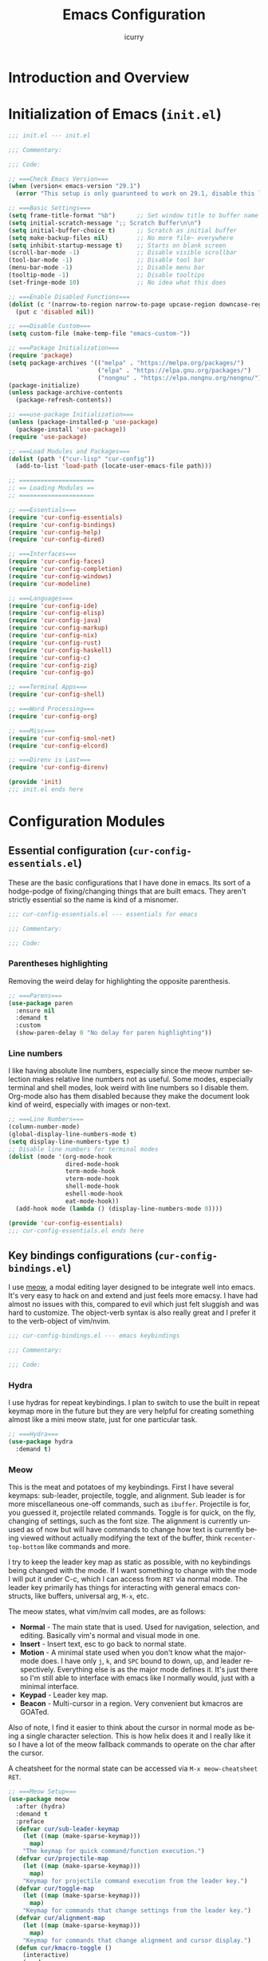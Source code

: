 #+title: Emacs Configuration
#+author: icurry
#+language: en
#+options: toc:2 num:t author:t
#+startup: content

* Introduction and Overview

* Initialization of Emacs (=init.el=)
:PROPERTIES:
:header-args:emacs-lisp: :tangle ./init.el
:END:

#+begin_src emacs-lisp
  ;;; init.el --- init.el

  ;;; Commentary:

  ;;; Code:
#+end_src

#+begin_src emacs-lisp
  ;; ===Check Emacs Version===
  (when (version< emacs-version "29.1")
    (error "This setup is only guarunteed to work on 29.1, disable this line to load anyways."))
#+end_src

#+begin_src emacs-lisp
  ;; ===Basic Settings===
  (setq frame-title-format "%b")      ;; Set window title to buffer name
  (setq initial-scratch-message ";; Scratch Buffer\n\n")
  (setq initial-buffer-choice t)      ;; Scratch as initial buffer
  (setq make-backup-files nil)        ;; No more file~ everywhere
  (setq inhibit-startup-message t)    ;; Starts on blank screen
  (scroll-bar-mode -1)                ;; Disable visible scrollbar
  (tool-bar-mode -1)                  ;; Disable tool bar
  (menu-bar-mode -1)                  ;; Disable menu bar
  (tooltip-mode -1)                   ;; Disable tooltips
  (set-fringe-mode 10)                ;; No idea what this does
#+end_src

#+begin_src emacs-lisp
  ;; ===Enable Disabled Functions===
  (dolist (c '(narrow-to-region narrow-to-page upcase-region downcase-region))
    (put c 'disabled nil))
#+end_src

#+begin_src emacs-lisp
  ;; ===Disable Custom===
  (setq custom-file (make-temp-file "emacs-custom-"))
#+end_src

#+begin_src emacs-lisp
  ;; ===Package Initialization===
  (require 'package)
  (setq package-archives '(("melpa" . "https://melpa.org/packages/")
                           ("elpa" . "https://elpa.gnu.org/packages/")
                           ("nongnu" . "https://elpa.nongnu.org/nongnu/"))) ;; Setting Repos
  (package-initialize)
  (unless package-archive-contents
    (package-refresh-contents))
#+end_src

#+begin_src emacs-lisp
  ;; ===use-package Initialization===
  (unless (package-installed-p 'use-package)
    (package-install 'use-package))
  (require 'use-package)
#+end_src

#+begin_src emacs-lisp
  ;; ===Load Modules and Packages===
  (dolist (path '("cur-lisp" "cur-config"))
    (add-to-list 'load-path (locate-user-emacs-file path)))
#+end_src

#+begin_src emacs-lisp
  ;; =====================
  ;; == Loading Modules ==
  ;; =====================

  ;; ===Essentials===
  (require 'cur-config-essentials)
  (require 'cur-config-bindings)
  (require 'cur-config-help)
  (require 'cur-config-dired)

  ;; ===Interfaces===
  (require 'cur-config-faces)
  (require 'cur-config-completion)
  (require 'cur-config-windows)
  (require 'cur-modeline)

  ;; ===Languages===
  (require 'cur-config-ide)
  (require 'cur-config-elisp)
  (require 'cur-config-java)
  (require 'cur-config-markup)
  (require 'cur-config-nix)
  (require 'cur-config-rust)
  (require 'cur-config-haskell)
  (require 'cur-config-c)
  (require 'cur-config-zig)
  (require 'cur-config-go)

  ;; ===Terminal Apps===
  (require 'cur-config-shell)

  ;; ===Word Processing===
  (require 'cur-config-org)

  ;; ===Misc===
  (require 'cur-config-smol-net)
  (require 'cur-config-elcord)

  ;; ===Direnv is Last===
  (require 'cur-config-direnv)
#+end_src

#+begin_src emacs-lisp
  (provide 'init)
  ;;; init.el ends here
#+end_src

* Configuration Modules

** Essential configuration (=cur-config-essentials.el=)
:PROPERTIES:
:header-args:emacs-lisp: :tangle ./cur-config/cur-config-essentials.el
:END:

These are the basic configurations that I have done in emacs. Its sort of a hodge-podge of fixing/changing things that are built emacs. They aren't strictly essential so the name is kind of a misnomer.

#+begin_src emacs-lisp
  ;;; cur-config-essentials.el --- essentials for emacs

  ;;; Commentary:

  ;;; Code:
#+end_src

*** Parentheses highlighting

Removing the weird delay for highlighting the opposite parenthesis.

#+begin_src emacs-lisp
  ;; ===Parens===
  (use-package paren
    :ensure nil
    :demand t
    :custom
    (show-paren-delay 0 "No delay for paren highlighting"))
#+end_src

*** Line numbers

I like having absolute line numbers, especially since the meow number selection makes relative line numbers not as useful. Some modes, especially terminal and shell modes, look weird with line numbers so I disable them. Org-mode also has them disabled because they make the document look kind of weird, especially with images or non-text.

#+begin_src emacs-lisp
  ;; ===Line Numbers===
  (column-number-mode)
  (global-display-line-numbers-mode t)
  (setq display-line-numbers-type t)
  ;; Disable line numbers for terminal modes
  (dolist (mode '(org-mode-hook
                  dired-mode-hook
                  term-mode-hook
                  vterm-mode-hook
                  shell-mode-hook
                  eshell-mode-hook
                  eat-mode-hook))
    (add-hook mode (lambda () (display-line-numbers-mode 0))))

  (provide 'cur-config-essentials)
  ;;; cur-config-essentials.el ends here
#+end_src

** Key bindings configurations (=cur-config-bindings.el=)
:PROPERTIES:
:header-args:emacs-lisp: :tangle ./cur-config/cur-config-bindings.el
:END:

I use [[https:github.com/meow-edit/meow][meow]], a modal editing layer designed to be integrate well into emacs. It's very easy to hack on and extend and just feels more emacsy. I have had almost no issues with this, compared to evil which just felt sluggish and was hard to customize. The object-verb syntax is also really great and I prefer it to the verb-object of vim/nvim.

#+begin_src emacs-lisp
  ;;; cur-config-bindings.el --- emacs keybindings

  ;;; Commentary:

  ;;; Code:
#+end_src

*** Hydra 

I use hydras for repeat keybindings. I plan to switch to use the built in repeat keymap more in the future but they are very helpful for creating something almost like a mini meow state, just for one particular task.

#+begin_src emacs-lisp
  ;; ===Hydra===
  (use-package hydra
    :demand t)
#+end_src

*** Meow

This is the meat and potatoes of my keybindings. First I have several keymaps: sub-leader, projectile, toggle, and alignment. Sub leader is for more miscellaneous one-off commands, such as ~ibuffer~. Projectile is for, you guessed it, projectile related commands. Toggle is for quick, on the fly, changing of settings, such as the font size. The alignment is currently unused as of now but will have commands to change how text is currently being viewed without actually modifying the text of the buffer, think ~recenter-top-bottom~ like commands and more.

I try to keep the leader key map as static as possible, with no keybindings being changed with the mode. If I want something to change with the mode I will put it under C-c, which I can access from =RET= via normal mode. The leader key primarily has things for interacting with general emacs constructs, like buffers, universal arg, =M-x=, etc.

The meow states, what vim/nvim call modes, are as follows:
  - *Normal* - The main state that is used. Used for navigation, selection, and editing. Basically vim's normal and visual mode in one.
  - *Insert* - Insert text, esc to go back to normal state.
  - *Motion* - A minimal state used when you don't know what the major-mode does. I have only =j=, =k=, and =SPC= bound to down, up, and leader respectively. Everything else is as the major mode defines it. It's just there so I'm still able to interface with emacs like I normally would, just with a minimal interface.
  - *Keypad* - Leader key map.
  - *Beacon* - Multi-cursor in a region. Very convenient but kmacros are GOATed.

Also of note, I find it easier to think about the cursor in normal mode as being a single character selection. This is how helix does it and I really like it so I have a lot of the meow fallback commands to operate on the char after the cursor.

A cheatsheet for the normal state can be accessed via =M-x meow-cheatsheet RET=.
  
#+begin_src emacs-lisp
  ;; ===Meow Setup===
  (use-package meow
    :after (hydra)
    :demand t
    :preface
    (defvar cur/sub-leader-keymap
      (let ((map (make-sparse-keymap)))
        map)
      "The keymap for quick command/function execution.")
    (defvar cur/projectile-map
      (let ((map (make-sparse-keymap)))
        map)
      "Keymap for projectile command execution from the leader key.")
    (defvar cur/toggle-map
      (let ((map (make-sparse-keymap)))
        map)
      "Keymap for commands that change settings from the leader key.")
    (defvar cur/alignment-map
      (let ((map (make-sparse-keymap)))
        map)
      "Keymap for commands that change alignment and cursor display.")
    (defun cur/kmacro-toggle ()
      (interactive)
      (cond
       (defining-kbd-macro
        (call-interactively #'meow-end-kmacro))
       (t
        (call-interactively #'meow-start-kmacro))))
    (defhydra cur/window (:hint nil)
      "
  ^Movement^            ^Splitting^               ^Manipulation
  ^--------^------------^---------^---------------^--------------
  _h_: left             _1_: only window          _H_: swap left
  _j_: down             _2_: split vertical       _J_: swap down
  _k_: up               _3_: split horizontal     _K_: swap up
  _l_: right            _0_: close window         _L_: swap right
  _o_: other window
  "
      ("RET" ignore "finished" :exit t)
      ("w" other-window "other window" :exit t)
      ("." delete-other-windows "only window" :exit t)
      ("f" find-file-other-window "file in new window" :exit t)
      ("v" cur/split-and-follow-vertically "split vertical" :exit t)
      (";" cur/split-and-follow-horizontally "split horizontal" :exit t)
      ("c" delete-window "delete window" :exit t)

      ("o" other-window)
      ("h" windmove-left)
      ("j" windmove-down)
      ("k" windmove-up)
      ("l" windmove-right)

      ("1" delete-other-windows)
      ("2" cur/split-and-follow-vertically)
      ("3" cur/split-and-follow-horizontally)
      ("0" delete-window)

      ("H" windmove-swap-states-left)
      ("J" windmove-swap-states-down)
      ("K" windmove-swap-states-up)
      ("L" windmove-swap-states-right))
    (defhydra cur/goto (:hint nil)
      "
  _g_:  goto line         _a_:  beginning of line     _,_: buffer start     _n_: next buffer hydra
  _s_: to indentation     _e_:  end of line           _._: buffer end       _p_: prev buffer hydra
  "
      ("g" meow-goto-line :exit t)
      ("a" move-beginning-of-line :exit t)
      ("e" move-end-of-line :exit t)
      ("m" back-to-indentation :exit t)
      ("s" back-to-indentation :exit t)
      ("," beginning-of-buffer :exit t)
      ("." end-of-buffer :exit t)
      ("n" cur/hydra-buffer-cycle/next-buffer :exit t)
      ("p" cur/hydra-buffer-cycle/previous-buffer :exit t))
    (defun meow-setup ()
      (meow-motion-overwrite-define-key
       '("j" . meow-next)
       '("k" . meow-prev)
       '("<escape>" . ignore))
      (meow-leader-define-key
       ;; ===Top Row===
       '("1" . delete-other-windows)
       '("2" . cur/split-and-follow-vertically)
       '("3" . cur/split-and-follow-horizontally)
       ;'("4" . )
       ;'("5" . )
       ;'("6" . )
       ;'("7" . )
       ;'("8" . )
       ;'("9" . )
       '("0" . delete-window)

       ;; ===2nd Row===
       ;'("TAB"  . )
       '("q" . comment-dwim)
       '("w" . cur/window/body)
       ;'("e" . )
       '("r" . query-replace)
       (cons "t" cur/toggle-map)
       ;'("y" . )
       '("u" . universal-argument)
       ;'("i" . )
       ;'("o" . )
       (cons "p" cur/projectile-map)
       ;'("-" . )

       ;; ===3rd Row===
       ;'("<escape>" . )
       ;'("a" . )
       '("s" . save-buffer)
       '("d" . kill-current-buffer)
       '("f" . counsel-find-file)
       ;'("g" . )
       ;'("h" . )
       '("j" . other-window)
       '("k" . cur/other-window-reverse)
       ;'("l" . )
       (cons ";" cur/sub-leader-keymap)
       '("RET"   . counsel-M-x)

       ;; ===4th Row===
       (cons "z" cur/alignment-map)
       ;'("x" . )
       ;'("c" . )
       ;'("v" . )
       '("b" . counsel-switch-buffer)
       '("B" . ibuffer)
       ;'("n" . )
       ;'("m" . )
       '("," . meow-bounds-of-thing)
       '("." . meow-inner-of-thing)
       '("/" . rg)
       ;'("'"  . )
       )
      (meow-normal-define-key
       ;; ===Top Row===
       '("1" . meow-expand-1)
       ;'("!" . )
       '("2" . meow-expand-2)
       ;'("@" . )
       '("3" . meow-expand-3)
       ;'("#" . )
       '("4" . meow-expand-4)
       ;'("$" . )
       '("5" . meow-expand-5)
       ;'("%" . )
       '("6" . meow-expand-6)
       ;'("^" . )
       '("7" . meow-expand-7)
       ;'("&" . )
       '("8" . meow-expand-8)
       ;'("*" . )
       '("9" . meow-expand-9)
       ;'("(" . )
       '("0" . meow-expand-0)
       ;'(")" . )

       ;; ===2nd Row===
       ;'("TAB"  . )
       ;'("BTAB" . )
       '("q" . kmacro-end-and-call-macro)
       '("Q" . cur/kmacro-toggle)
       '("w" . meow-mark-word)
       '("W" . meow-mark-symbol)
       '("e" . meow-next-word)
       '("E" . meow-next-symbol)
       '("r" . meow-replace)
       ;'("R" . )
       '("t" . meow-till)
       '("T" . meow-till-expand)
       '("y" . meow-save)
       '("Y" . meow-clipboard-save)
       '("u" . meow-undo)
       ;'("U" . )
       '("i" . meow-insert)
       ;'("I" . )
       '("o" . meow-open-below)
       '("O" . meow-open-above)
       '("p" . meow-yank)
       '("P" . meow-clipboard-yank)
       '("-" . negative-argument)
       ;'("_" . )

       ;; ===3rd Row===
       '("<escape>" . keyboard-quit)
       '("a" . meow-append)
       ;'("A" . )
       '("s" . repeat)
       ;'("S" . )
       '("d" . meow-kill)
       '("D" . meow-c-k)
       '("f" . meow-find)
       '("F" . meow-find-expand)
       '("g" . meow-cancel-selection)
       '("G" . meow-grab)
       '("h" . meow-left)
       '("H" . meow-left-expand)
       '("j" . meow-next)
       '("J" . meow-next-expand)
       '("k" . meow-prev)
       '("K" . meow-prev-expand)
       '("l" . meow-right)
       '("L" . meow-right-expand)
       '(";" . meow-reverse)
       '(":" . meow-page-up)
       '("RET" . "C-c")
       ;'("S-RET" . )

       ;; ===4th Row===
       '("z" . meow-pop-selection)
       ;'("Z" . )
       '("x" . meow-line)
       '("X" . meow-line-expand)
       '("c" . meow-change)
       ;'("C" . )
       ;'("v" . )
       ;'("V" . )
       '("b" . meow-back-word)
       '("B" . meow-back-symbol)
       '("n" . meow-search)
       '("N" . meow-goto-line)
       '("m" . meow-join)
       ;'("M" . )
       '("," . meow-beginning-of-thing)
       '("<" . meow-bounds-of-thing)
       '("." . meow-end-of-thing)
       '(">" . meow-inner-of-thing)
       '("/" . meow-visit)
       '("?" . meow-page-down)
       '("'"  . meow-block)
       '("\"" . meow-to-block)))
    :init
    (defhydra cur/hydra-buffer-cycle (:timeout 4)
      "tab through buffers"
      ("n" next-buffer "next buffer")
      ("p" previous-buffer "previous buffer")
      ("f" nil "finished" :exit t)
      ("RET" nil "finished" :exit t))
    :custom
    (meow-mode-state-list
     '((authinfo-mode . normal)
       (beancount-mode . normal)
       (bibtex-mode . normal)
       (cider-repl-mode . normal)
       (cider-test-report-mode . normal)
       (cider-browse-spec-view-mode . motion)
       (cargo-process-mode . normal)
       (conf-mode . normal)
       (deadgrep-edit-mode . normal)
       (deft-mode . normal)
       (diff-mode . normal)
       (dired-mode . motion)
       (eat-mode . insert)
       (ediff-mode . motion)
       (eshell-mode . insert)
       (gud-mode . normal)
       (haskell-interactive-mode . normal)
       (help-mode . normal)
       (helpful-mode . normal)
       (json-mode . normal)
       (jupyter-repl-mode . normal)
       (mix-mode . normal)
       (occur-edit-mode . normal)
       (pass-view-mode . normal)
       (prog-mode . normal)
       (py-shell-mode . normal)
       (restclient-mode . normal)
       (telega-chat-mode . normal)
       (term-mode . normal)
       (text-mode . normal)
       (vterm-mode . normal)
       (Custom-mode . normal))
     "Default meow states for modes")
    (meow-selection-command-fallback
     '((meow-change . meow-change-char)
       (meow-kill . meow-C-d)
       (meow-cancel-selection . keyboard-quit)
       (meow-pop-selection . meow-pop-grab)
       (meow-beacon-change . meow-beacon-change-char))
     "Meow fallback commands")
    (meow-keypad-describe-delay 0.0 "No delay in keypad help popup")
    (meow-cheats-layout meow-cheatsheet-layout-qwerty "Meow qwerty layout for the cheatsheet")
    :bind (:map cur/sub-leader-keymap
                ("C-b"   . ibuffer))
    :config
    (setq meow-kteypad-leader-dispatch nil)
    (meow-setup)
    (meow-global-mode 1))

  (provide 'cur-config-bindings)
  ;;; cur-config-bindings.el ends here
#+end_src

** Help configurations (=cur-config-help.el=)
:PROPERTIES:
:header-args:emacs-lisp: :tangle ./cur-config/cur-config-help.el
:END:

Enhancing the help mechanisms in emacs.

#+begin_src emacs-lisp
  ;;; cur-config-help.el --- help configurations

  ;;; Commentary:

  ;;; Code:
#+end_src

*** Which-key

Which-key shows you what keybindings are available in a keychord. Super helpful and a must have in emacs.

#+begin_src emacs-lisp
  ;; ===which-key===
  (use-package which-key
    :demand t
    :init (which-key-mode)
    :diminish which-key-mode
    :config
    (setq which-key-idle-delay 0.0001))
#+end_src

*** Helpful

Provides additional info help.

#+begin_src emacs-lisp
  ;; ===helpful===
  (use-package helpful
    :custom
    (counsel-describe-function-function #'helpful-callable)
    (counsel-describe-variable-function #'helpful-variable)
    :bind
    ([remap describe-function] . counsel-describe-function)
    ([remap describe-command] . helpful-command)
    ([remap describe-variable] . counsel-describe-variable)
    ([remap describe-key] . helpful-key))
#+end_src

*** Info

Info is emacs' built in manual system. In essence, its a more feature rich =man= (which emacs also has easy access to with =woman=). Right now I have a custom meow state for keybindings. However, this kind of sucks and I will eventually switch to just changing the default keybindings.

#+begin_src emacs-lisp
  ;; ===Info===
  (use-package info
    :config
    (setq meow-info-keymap (make-keymap))
    (meow-define-state info
      "meow state for interacting with Info"
      :lighter "INFO"
      :keymap meow-info-keymap)
    (meow-define-keys 'info
      '(":" . meow-page-up)
      '("?" . meow-page-down)
      '("," . beginning-of-buffer)
      '("." . end-of-buffer)
      ; '("a" . )
      ; '("b" . )
      ; '("c" . Info-follow-reference)
      ; '("d" . )
      ; '("e" . )
      '("f" . Info-menu)
      '("g" . keyboard-quit)
      '("h" . Info-backward-node)
      '("H" . meow-left)
      '("i" . Info-index)
      '("j" . meow-next)
      '("k" . meow-prev)
      '("l" . Info-forward-node)
      '("L" . meow-right)
      '("m" . meow-join)
      '("n" . Info-next)
      ; '("o" . )
      '("p" . Info-prev)
      '("q" . meow-goto-line)
      '("r" . Info-follow-reference)
      ; '("s" . )
      '("t" . Info-toc)
      '("u" . Info-up)
      '("v" . meow-visit)
      ; '("w" . )
      ; '("x" . )
      '("y" . Info-copy-current-node-name)
      '("z" . info-display-manual)
      '("RET" . Info-follow-nearest-node)
      '("SPC" . meow-keypad)
      '("TAB" . Info-next-reference)
      '("<backtab>" . Info-prev-reference)
      '("<escape>" . keyboard-quit))
    (add-hook 'Info-mode-hook #'meow-info-mode))

  (provide 'cur-config-help)
  ;;; cur-config-help.el ends here
#+end_src

** Dired configuration (=cur-config-dired.el=)
:PROPERTIES:
:header-args:emacs-lisp: :tangle ./cur-config/cur-config-dired.el
:END:

Dired is the built in file manager in emacs. Its very capable and very hackable although it lacks good file previewing solutions

#+begin_src emacs-lisp
  ;;; cur-config-dired.el --- configurations for dired

  ;;; Commentary:

  ;;; Code:
#+end_src

*** Nerd Icons Dired

Adds icons to make dired a bit more pretty and gives a visual sense of what files are what. 

#+begin_src emacs-lisp
  ;; ===Dired Icons===
  (use-package nerd-icons-dired
    :after (dired)
    :hook (dired-mode . nerd-icons-dired-mode))
#+end_src

*** Main Dired Configuration

By default, I want dired to look very minimal. This lack of clutter makes it easier to focus on what I am doing in the file manager. This is also the approach I try to take with other parts of emacs as well. By default, I have file details (owner, permissions, last modified, etc.) hidden. I have other changes as well, use the system trash can instead of deleting, that are under the ~:config~ part of the ~use-package~ declaration.

The keybindings are a hybrid of my normal state and the default dired keybindings.

#+begin_src emacs-lisp
  ;; ===Dired===
  (use-package dired
    :hook
    (dired-mode . dired-hide-details-mode) ; don't show file details by default
    (dired-mode . hl-line-mode) ; Highlight the line the cursor is on
    ;; TODO: create a dired-find-file-dwim for external programs
    :bind (:map dired-mode-map
                ;; ===Top Row===
                ;; ("1" . )
                ;; ("!" . )
                ;; ("2" . )
                ;; ("@" . )
                ;; ("3" . )
                ;; ("#" . )
                ;; ("4" . )
                ;; ("$" . )
                ;; ("5" . )
                ;; ("%" . )
                ;; ("6" . )
                ;; ("^" . )
                ;; ("7" . )
                ;; ("&" . )
                ;; ("8" . )
                ;; ("*" . )
                ;; ("9" . )
                ;; ("(" . )
                ;; ("0" . )
                ;; (")" . )

                ;; ===2nd Row===
                ;; ("TAB"  . )
                ;; ("BTAB" . )
                ("q" . kmacro-end-and-call-macro)
                ("Q" . cur/kmacro-toggle)
                ;; ("w" . )
                ;; ("W" . )
                ;; ("e" . )
                ;; ("E" . )
                ("r" . dired-do-rename)
                ("R" . dired-toggle-read-only)
                ("t" . dired-toggle-marks)
                ;; ("T" . )
                ;; ("y" . )
                ;; ("Y" . )
                ("u" . dired-unmark)
                ("U" . dired-unmark-all-marks)
                ("i" . dired-isearch-filenames-regexp)
                ("I" . dired-do-isearch-regexp)
                ;; ("o" . )
                ("O" . dired-do-chown)
                ("p" . dired-previous-line)
                ;; ("P" . )
                ("-" . negative-argument)
                ;; ("_" . )

                ;; ===3rd Row===
                ("<escape>" . keyboard-quit)
                ;; ("a" . )
                ;; ("A" . )
                ;; ("s" . )
                ;; ("S" . )
                ("d" . dired-do-kill-lines)
                ("D" . dired-do-delete)
                ("f" . find-file)
                ;; ("F" . )
                ("g" . revert-buffer)
                ;; ("G" . )
                ("h" . dired-up-directory)
                ;; ("H" . )
                ("j" . dired-next-line)
                ;; ("J" . )
                ("k" . dired-previous-line)
                ;; ("K" . )
                ("l" . dired-find-file)
                ("L" . dired-find-file-other-window)
                ;; (";" . )
                ;; (":" . )
                ("RET" . dired-find-file)
                ;; ("S-RET" . )

                ;; ===4th Row===
                ("z" . dired-undo)
                ;; ("Z" . )
                ("x" . dired-mark)
                ;; ("X" . )
                ("c" . dired-do-copy)
                ("C" . dired-do-copy-regexp)
                ("v" . dired-find-file-other-window)
                ;; ("V" . )
                ;; ("b" . )
                ;; ("B" . )
                ("n" . dired-next-line)
                ;; ("N" . )
                ("m" . dired-mark-files-regexp)
                ("M" . dired-do-chmod)
                ;; ("," . )
                ;; ("<" . )
                ;; ("." . )
                ;; (">" . )
                ("/" . dired-goto-file)
                ;; ("?" . )
                ;; ("'"  . )
                ;; ("\"" . )
                )
    :config
    (setq delete-by-moving-to-trash t)
    (setq dired-recursive-copies t)
    (setq dired-recursive-deletes t)
    (setq dired-listing-switches "-A -G -F -h -l -v --group-directories-first --time-style=long-iso")
    (setq dired-dwim-target t)
    (setq dired-auto-revert-buffer #'dired-directory-changed-p)
    (setq dired-free-space nil)
    (setq dired-make-directory-clickable t)
    (setq dired-mouse-drag-files t))

  (provide 'cur-config-dired)
  ;;; cur-config-dired.el ends here
#+end_src

** Faces and theme configurations (=cur-config-faces.el=)
:PROPERTIES:
:header-args:emacs-lisp: :tangle ./cur-config/cur-config-faces.el
:END:

I think that emacs should have a lot of eye candy, especially since I spend so much time in it. These are my configurations for emacs' faces, theming and ui settings essentially.

#+begin_src emacs-lisp
  ;;; cur-config-faces.el --- faces configuration

  ;;; Commentary:

  ;;; Code:
#+end_src

*** Default Font

JetBrains Mono supremacy.

#+begin_src emacs-lisp
  ;; ===Default Font===
  (add-to-list 'default-frame-alist
               '(font . "JetBrains Mono Nerd Font-11"))
#+end_src

*** TODO Custom themes

I have several custom themes in a directory weirdly named themes. These are the =everforest= and =kanagawa= themes. I have changed these from the originals. TODO: add the links to the original themes.

#+begin_src emacs-lisp
  ;; ===Themes Path===
  (add-to-list 'custom-theme-load-path (locate-user-emacs-file "themes"))
#+end_src

*** Doom themes

Doom themes are a theme pack specifically for the Doom Emacs distribution, but work well without doom as well. I have a function that sets some faces based on the theme in ~custom-enabled-themes~. This function is more than just a little jank and I plan on creating my own themes instead of trying to hack around ones made by someone else.

#+begin_src emacs-lisp
  ;; ===Doom Emacs Themes===
  (use-package doom-themes
    :demand t
    :init
    (defun cur/theme-override ()
      "Change faces depending on what the value of `custom-enabled-themes' is."
      (cond ((member 'doom-gruvbox custom-enabled-themes)
             (set-face-attribute 'secondary-selection nil
                                 :background "#504945"))
            ((member 'doom-flatwhite custom-enabled-themes)
             (set-face-attribute 'haskell-operator-face nil
                                 :background (doom-color 'bg)
                                 :foreground (doom-color 'fg))
             (set-face-attribute 'haskell-type-face nil
                                 :background (doom-color 'fw-teal-blend)
                                 :foreground (doom-color 'fw-teal-text))
             (set-face-attribute 'haskell-constructor-face nil
                                 :background (doom-color 'fw-orange-blend)
                                 :foreground (doom-color 'fw-orange-text)))
            (t t)))
    (defun cur/load-theme (theme)
      "Load THEME, disabling all other currently enabled themes. Then
  check for overrides with `cur/theme-override'."
      (interactive
       (list
        (intern (completing-read "Cur Custom Themes: "
                                 (mapcar #'symbol-name
                                         (custom-available-themes))))))
      (condition-case nil
          (progn
            (mapc #'disable-theme custom-enabled-themes)
            (load-theme theme t)
            (cur/theme-override))
        (error "Problem loading theme %s" theme)))
    :bind (:map cur/toggle-map
                ("C-t" . cur/load-theme))
    :config
    (cur/load-theme 'catppuccin))
#+end_src

*** Autothemer

A library used by =catppuccin= and =kanagawa=.

#+begin_src emacs-lisp
  ;; ===Autothemer===
  (use-package autothemer)
#+end_src

*** Catppuccin Theme

[[https:github.com/catppuccin/catppuccin][Link]] to the catppuccin theme.

#+begin_src emacs-lisp
  ;; ===Catppuccin Theme===
  (use-package catppuccin-theme
    :after (autothemer))
#+end_src

*** Text Scaling Hydra

A simple hydra that allows me to interactively set the size of the text in a buffer.

#+begin_src emacs-lisp
  ;; ===Text Scaling===
  (defhydra hydra-text-scale (:timeout 4)
    "scale text"
    ("k" text-scale-increase "in")
    ("j" text-scale-decrease "out")
    ("f" nil "finished" :exit t)
    ("RET" nil "finished" :exit t))
  (define-key cur/toggle-map (kbd "C-s") 'hydra-text-scale/body)
#+end_src

*** Ef-themes

Themes made by Protesilaos, also known as Prot. I like them and use them from time to time.

#+begin_src emacs-lisp
  ;; ===Ef-Themes===
  (use-package ef-themes)
#+end_src

*** Nerd Icons Ibuffer

Adds Icons to ~ibuffer~. Not really a face thing but I don't have a dedicated ~ibuffer~ module so it goes here instead.

#+begin_src emacs-lisp
  ;; ===Ibuffer Icons===
  (use-package nerd-icons-ibuffer
    :hook (ibuffer-mode . nerd-icons-ibuffer-mode))

  (provide 'cur-config-faces)
  ;;; cur-config-faces.el ends here
#+end_src

** Completion system configurations (=cur-config-completion.el=)
:PROPERTIES:
:header-args:emacs-lisp: :tangle ./cur-config/cur-config-completion.el
:END:

#+begin_src emacs-lisp
  ;;; cur-config-completion.el --- configurations emacs completion

  ;;; Commentary:
  ;; This file does not contain code completion.  Rather, this
  ;; is my configuration for Emacs' completion system and
  ;; the main interfaces that use them.  For code completion
  ;; please go see `cur-config-ide.el' and company mode.

  ;;; Code:
#+end_src

#+begin_src emacs-lisp
  ;; ===Counsel==
  (use-package counsel
    :demand t
    :bind (("M-x" . counsel-M-x)
           ("C-x b" . counsel-switch-buffer)
           ("C-x C-f" . counsel-find-file)
           :map minibuffer-local-map
           ("C-r" . 'counsel-minibuffer-history)))
#+end_src

#+begin_src emacs-lisp
  ;; ===Swiper===
  (use-package swiper
    :commands (swiper))
#+end_src

#+begin_src emacs-lisp
  ;; ===Ivy===
  (use-package ivy
    :demand t
    :after (counsel)
    :bind (("C-s" . swiper)
           :map ivy-minibuffer-map
           ("TAB" . ivy-alt-done)
           ("C-l" . ivy-alt-done)
           ("C-j" . ivy-next-line)
           ("C-k" . ivy-previous-line)
           :map ivy-switch-buffer-map
           ("C-k" . ivy-previous-line)
           ("C-l" . ivy-done)
           ("C-d" . ivy-switch-buffer-kill)
           :map ivy-reverse-i-search-map
           ("C-k" . ivy-previous-line)
           ("C-d" . ivy-reverse-i-search-kill))
    :config
    (ivy-mode 1))
#+end_src

#+begin_src emacs-lisp
  (use-package ivy-rich
    :after (counsel ivy)
    :config
    (ivy-rich-mode 1))
#+end_src

#+begin_src emacs-lisp
  (provide 'cur-config-completion)
  ;;; cur-config-completion.el ends here
#+end_src

** Window management configurations (=cur-config-windows.el=)
:PROPERTIES:
:header-args:emacs-lisp: :tangle ./cur-config/cur-config-windows.el
:END:

#+begin_src emacs-lisp
  ;;; cur-config-windows.el --- emacs windows configuration

  ;;; Commentary:

  ;;; Code:
#+end_src

#+begin_src emacs-lisp
  ;; ===Window Functions===
  (defun cur/split-and-follow-horizontally ()
    (interactive)
    (split-window-below)
    (balance-windows)
    (other-window 1))

  (defun cur/split-and-follow-vertically ()
    (interactive)
    (split-window-right)
    (balance-windows)
    (other-window 1))

  (defun cur/other-window-reverse ()
    (interactive)
    (other-window -1))
#+end_src

#+begin_src emacs-lisp
  (provide 'cur-config-windows)
  ;;; cur-config-windows.el ends here
#+end_src

** IDE configurations (=cur-config-ide.el=)
:PROPERTIES:
:header-args:emacs-lisp: :tangle ./cur-config/cur-config-ide.el
:END:

#+begin_src emacs-lisp
  ;;; cur-config-ide.el --- configuration to make emacs ide like

  ;;; Commentary:
  ;; The packages and configurations required to turn Emacs into an ide.
  ;; Primarily this means an lsp client, a completion system, a syntax
  ;; checker, and a dap client (yet to be included/configured).

  ;;; Code:
#+end_src

#+begin_src emacs-lisp
  ;; ===LSP Mode===
  (use-package lsp-mode
    :demand t
    :hook
    (lsp-mode  . lsp-enable-which-key-integration)
    :custom
    (lsp-keymap-prefix "C-c C-M-l" "lsp mode keymap")
    :bind (:map lsp-mode-map
                ("C-c C-a" . lsp-execute-code-action)  ; code actions
                ("C-c C-e" . lsp-treemacs-errors-list) ; treemacs error list
                ("C-c f"   . lsp-find-references)      ; find references
                ("C-c r"   . lsp-find-definition))     ; find definitions
    :config
    (lsp-deferred)
    (setq gc-cons-threshold (* 100 1024 1024))
    (setq read-process-output-max (* 3 1024 1024))
    (setq lsp-idle-delay 0.500)
    (setq lsp-lens-enable nil)
    (lsp-enable-which-key-integration t))
#+end_src

#+begin_src emacs-lisp
  (use-package lsp-ui
    :after (lsp-mode)
    :custom
    (lsp-ui-doc-enable nil "lsp-ui doc disabled by default")
    (lsp-ui-doc-show-with-cursor t "lsp-ui doc follows cursor")
    (lsp-ui-doc-show-with-mouse t "lsp-ui doc follows mouse")
    (lsp-ui-doc-position 'at-point "lsp-ui doc shows at cursor")
    :bind (:map lsp-ui-mode-map
                ("C-c C-f" . lsp-ui-peek-find-references)  ; find references ui
                ("C-c C-r" . lsp-ui-peek-find-definitions) ; find definitions ui
                ("C-c C-d" . lsp-ui-doc-mode) ; toggle doc mode
                :map lsp-ui-peek-mode-map
                ("ESC" . lsp-ui-peek--abort)             ; toggle doc mode
                ("g"   . lsp-ui-peek--abort)             ; toggle doc mode
                ("j"   . lsp-ui-peek--select-next)       ; toggle doc mode
                ("k"   . lsp-ui-peek--select-prev)       ; toggle doc mode
                ("C-j" . lsp-ui-peek--select-next-file)  ; toggle doc mode
                ("C-k" . lsp-ui-peek--select-prev-file)) ; toggle doc mode
    :hook
    (lsp-mode . lsp-ui-mode))
#+end_src

#+begin_src emacs-lisp
  ;; ===Company Mode===
  (use-package company
    :hook
    (prog-mode . company-mode)
    (lsp-mode . company-mode)
    :bind (:map company-active-map
                ("<tab>" . company-complete-common-or-cycle)
                ("<return>" . company-complete-selection))
    (:map lsp-mode-map
          ("<tab>" . company-indent-or-complete-common))
    :custom
    (company-minimum-prefix-length 1)
    (company-idle-delay 0.0))
  ;;(company-tng-configure-default))
#+end_src

#+begin_src emacs-lisp
  ;; ===Flycheck===
  (use-package flycheck
    :hook
    (prog-mode . flycheck-mode)
    (lsp-mode  . flycheck-mode))
#+end_src

#+begin_src emacs-lisp
  ;; ===Treemacs==
  (use-package treemacs
    :bind
    (:map cur/sub-leader-keymap
          ("C-t" . treemacs-select-window))
    :config
    (treemacs-follow-mode))
#+end_src

#+begin_src emacs-lisp
  ;; ===xref-ivy===
  (use-package ivy-xref
    :after (ivy)
    :init
    (setq xref-show-definitions-function #'ivy-xref-show-defs)
    (setq xref-show-xrefs-function #'ivy-xref-show-xrefs))
#+end_src

#+begin_src emacs-lisp
  ;; ===Magit===
  (use-package magit
    :bind (:map cur/sub-leader-keymap
                ("C-M-g" . magit))
    :custom
    (magit-display-buffer-function #'magit-display-buffer-same-window-except-diff-v1)
    (transient-default-level 5 "Allowing for commit signing"))
#+end_src

#+begin_src emacs-lisp
  ;; ===project.el===
  (use-package projectile
    :after (rg)
    :bind (:map cur/projectile-map
                ("C-p"   . projectile-switch-project)
                ("C-a"   . projectile-add-known-project)
                ("C-d"   . projectile-find-dir)
                ("d"     . projectile-dired)
                ("C-f"   . projectile-find-file)
                ("C-r"   . projectile-ripgrep)
                ("C-c"   . projectile-compile-project)
                ("C-b"   . projectile-switch-to-buffer)
                ("C-l"   . projectile-ibuffer)
                ("C-k"   . projectile-kill-buffers)
                ("C-v"   . projectile-vc)
                ("C-e"   . projectile-run-eshell))
    :config
    (projectile-mode 1))
#+end_src

#+begin_src emacs-lisp
  (use-package rg)
#+end_src

#+begin_src emacs-lisp
  (provide 'cur-config-ide)
  ;;; cur-config-ide.el ends here
#+end_src

** Configurations for Emacs Lisp (=cur-config-elisp.el=)
:PROPERTIES:
:header-args:emacs-lisp: :tangle ./cur-config/cur-config-elisp.el
:END:

#+begin_src emacs-lisp
  ;;; cur-config-elisp.el --- configurations for working with elisp

  ;;; Commentary:

  ;;; Code:
#+end_src

#+begin_src emacs-lisp
  ;; ===rainbow-delimiters===
  (use-package rainbow-delimiters
    ;:ensure t
    :hook (prog-mode . rainbow-delimiters-mode))
#+end_src

#+begin_src emacs-lisp
  ;; ===Helpful Emacs-Lisp Functions===
  (defun cur/alist-add-or-replace (pair alist)
    "Function to add or replace a PAIR to ALIST and return ALIST.

  This does not set the variable to be a new value."
    (let* ((pair-key     (car pair))
           (alist-result (assoc pair-key alist)))
      (if alist-result
          (let ((new-alist (assoc-delete-all pair-key alist)))
            (push pair new-alist))
        (push pair alist))))

  (defun cur/alist-add-if-pair-not-exist (pair alist)
    "Function to add a PAIR to ALIST if PAIR is not in ALIST and return ALIST.

  This does not set the variable to be a new value."
    (let* ((pair-key     (car pair))
           (pair-value   (cdr pair))
           (alist-result (assoc pair-key alist)))
      (if (and alist-result (equal pair-value alist-result))
          nil
        (push pair alist))))

  (defun cur/alist-add-if-key-not-exist (pair alist)
    "Function to add a PAIR to ALIST if the key in PAIR is not in ALIST.
  Returns ALIST.

  This does not set the variable to be a new value."
    (let* ((pair-key     (car pair))
           (alist-result (assoc pair-key alist)))
      (if alist-result
          nil
        (push pair alist))))
#+end_src

#+begin_src emacs-lisp
  (provide 'cur-config-elisp)
  ;;; cur-config-elisp.el ends here
#+end_src

** Configurations for Java (=cur-config-java.el=)
:PROPERTIES:
:header-args:emacs-lisp: :tangle ./cur-config/cur-config-java.el
:END:

#+begin_src emacs-lisp
  ;;; cur-config-java.el --- configuration for java

  ;;; Commentary:
  ;; My configuration for java in Emacs.
  ;; Currently does not work on my machine because jdtls
  ;; is not available in the void repos.  When it does I
  ;; will remove the comment in front of requiring this
  ;; package.

  ;;; Code:
#+end_src

#+begin_src emacs-lisp
  ;; ===Java Tree-Sitter Mode===
  (use-package java-ts-mode
    :mode "\\.java\\'")

  ;; ===lsp-java===
  (use-package lsp-java
    :after (lsp-mode cc-mode)
    :init
    :hook
    (envrc-mode . (lambda ()
                    (when (equal major-mode 'java-ts-mode)
                      (setq lsp-java-server-install-dir (concat (getenv "JDTLS_PATH") "/share/java/jdtls/")))))
    (java-ts-mode . lsp-deferred)
    :config
    (defun lsp-java--ls-command ()
      (let ((jdtls-path (getenv "JDTLS_PATH"))
            (jdtls-exec-options (list
                                 "-configuration"
                                 (concat (getenv "HOME") "/.jdtls/config_linux")
                                 "-data"
                                 (concat (getenv "HOME") "/.jdtls/java-workspace"))))
        (message (concat jdtls-path "/share/java/"))
        (append (list (concat jdtls-path "/bin/jdtls")) jdtls-exec-options))))
#+end_src

#+begin_src emacs-lisp
  (provide 'cur-config-java)
  ;;; cur-config-java.el ends here
#+end_src

** Configurations for Mark-up Languages (=cur-config-markup.el=)
:PROPERTIES:
:header-args:emacs-lisp: :tangle ./cur-config/cur-config-markup.el
:END:

#+begin_src emacs-lisp
  ;;; cur-config-markup.el --- configurations for comman markup languages
  ;;; Commentary:
  ;;; Code:
#+end_src

#+begin_src emacs-lisp
  ;; ===YAML===
  (use-package yaml-mode
    ;:ensure t
    :commands (yaml-mode))
#+end_src

#+begin_src emacs-lisp
  ;; ===EWW/Yuck Configuration===
  (use-package yuck-mode
    ;:ensure t
    :commands (yuck-mode))
#+end_src

#+begin_src emacs-lisp
  (provide 'cur-config-markup)
  ;;; cur-config-markup.el ends here
#+end_src

** Configurations for Nix (=cur-config-nix.el=)
:PROPERTIES:
:header-args:emacs-lisp: :tangle ./cur-config/cur-config-nix.el
:END:

#+begin_src emacs-lisp
  ;;; cur-config-nix.el --- working with nix in emacs

  ;;; Commentary:

  ;;; Code:
#+end_src

#+begin_src emacs-lisp
  ;; ===nix-mode===
  (use-package nix-mode
    :hook
    ((nix-mode) . lsp-deferred))
    ;:ensure t)
#+end_src

#+begin_src emacs-lisp
  (provide 'cur-config-nix)
  ;;; cur-config-nix.el ends here
#+end_src

** Configurations for Rust (=cur-config-rust.el=)
:PROPERTIES:
:header-args:emacs-lisp: :tangle ./cur-config/cur-config-rust.el
:END:

#+begin_src emacs-lisp
  ;;; cur-config-rust.el --- rust language configurations

  ;;; Commentary:

  ;;; Code:
#+end_src

#+begin_src emacs-lisp
  ;; ===Rust-Mode===
  (use-package rustic
    :after (lsp-mode)
    :hook (rustic . lsp-deferred))
#+end_src

#+begin_src emacs-lisp
  (provide 'cur-config-rust)
  ;;; cur-config-rust.el ends here
#+end_src

** Configurations for Haskell (=cur-config-haskell.el=)
:PROPERTIES:
:header-args:emacs-lisp: :tangle ./cur-config/cur-config-haskell.el
:END:

#+begin_src emacs-lisp
  ;;; cur-config-haskell.el --- haskell language configurations

  ;;; Commentary:

  ;;; Code:
#+end_src

#+begin_src emacs-lisp
  ;; ===Haskell-Mode===
  (use-package haskell-mode)

  ;; ===LSP-Haskell===
  (use-package lsp-haskell
    :hook
    ((haskell-mode) . lsp-deferred))

  ;; ===Company-GHCI===
  (use-package company-ghci
    :after (company)
    :custom (company-ghc-show-info t)
    :config
    (push 'company-ghci company-backends))
#+end_src

#+begin_src emacs-lisp
  (provide 'cur-config-haskell)
  ;;; cur-config-haskell.el ends here
#+end_src

** Configurations for C (=cur-config-c.el=)
:PROPERTIES:
:header-args:emacs-lisp: :tangle ./cur-config/cur-config-c.el
:END:

#+begin_src emacs-lisp
  ;;; cur-config-c.el --- configuration for c

  ;;; Commentary:

  ;;; Code:
#+end_src

#+begin_src emacs-lisp
  ;; ===C Tree-Sitter Mode===
  (use-package c-ts-mode
    :after (cc-mode)
    :mode
    ("\\.c\\'" . c-ts-mode)
    ("\\.h\\'" . c-ts-mode)
    :custom
    (c-default-style '((c-ts-mode . "linux")
                       (java-mode . "java")
                       (awk-mode  . "awk")
                       (other     . "gnu"))
     "default style for c programs is linux")
    :hook
    (c-ts-mode . (lambda () (require 'ccls) (lsp-deferred))))

  ;; ===CCLS Mode===
  (use-package ccls
    :after (cc-mode c-ts-mode))
#+end_src

#+begin_src emacs-lisp
  (provide 'cur-config-c)
  ;;; cur-config-c.el ends here
#+end_src

** Configurations for Zig (=cur-config-zig.el=)
:PROPERTIES:
:header-args:emacs-lisp: :tangle ./cur-config/cur-config-zig.el
:END:

#+begin_src emacs-lisp
  ;;; cur-config-zig.el --- configuration for zig

  ;;; Commentary:

  ;;; Code:

  ;; ===Zig Mode===
  (use-package zig-mode)

  (provide 'cur-config-zig)
  ;;; cur-config-zig.el ends here
#+end_src

** Configurations for Go (=cur-config-go.el=)
:PROPERTIES:
:header-args:emacs-lisp: :tangle ./cur-config/cur-config-go.el
:END:

#+begin_src emacs-lisp
  ;;; cur-config-go.el --- configuration for go

  ;;; Commentary:

  ;;; Code:
  
  ;; ===Go Tree-Sitter Mode===
  (use-package go-ts-mode
    :mode "\\.go\\'"
    :custom
    (go-ts-mode-indent-offset 4 "Set the indentation to 4")
    :hook (go-ts-mode . lsp-deferred))

  (provide 'cur-config-go)
  ;;; cur-config-java.el ends here
#+end_src

** Terminal emulation and Eshell configuration (=cur-config-shell.el=)
:PROPERTIES:
:header-args:emacs-lisp: :tangle ./cur-config/cur-config-shell.el
:END:

#+begin_src emacs-lisp
  ;;; cur-config-shell.el --- accessing the shell in emacs

  ;;; Commentary:

  ;;; Code:
#+end_src

#+begin_src emacs-lisp
  ;; ===Vterm===
  (use-package vterm
    :ensure nil
    :commands (vterm cur/meow-vterm-other-window cur/meow-vterm)
    :bind (:map vterm-mode-map
           ("C-c C-k" . cur/vterm-kill)
           :map cur/sub-leader-keymap
           ("C-RET" . cur/meow-vterm-other-window)
           ("RET"   . cur/meow-vterm))
    :init
    (defun cur/meow-vterm ()
      (interactive)
      (vterm)
      (meow-insert-mode))
    (defun cur/meow-vterm-other-window ()
      (interactive)
      (vterm-other-window)
      (meow-insert-mode))
    (defun cur/vterm-kill ()
      (interactive)
      (when (equal (buffer-name) "*vterm*")
        (let ((kill-buffer-query-functions nil))
          (kill-buffer-and-window))))
    :config
    (setq term-prompt-regexp "^[^#$%>\n]*[#$%>] *")
    (setq vterm-max-scrollback 10000))
#+end_src

#+begin_src emacs-lisp
  ;; ===Eat===
  (use-package eat
    :config
    (eat-eshell-mode 1))
#+end_src

#+begin_src emacs-lisp
  ;; ===Eshell===
  (use-package eshell
    :init
    (defun cur/eshell-prompt ()
      (concat
       (propertize "[" 'face 'ansi-color-red)
       (propertize (eshell/whoami) 'face 'ansi-color-yellow)
       (propertize "@" 'face 'ansi-color-green)
       (propertize (system-name) 'face 'ansi-color-blue)
       " "
       (propertize (concat (eshell/pwd)) 'face 'ansi-color-magenta)
       (propertize "]" 'face 'ansi-color-red)
       (propertize "$ " 'face 'bold)))
    (defun eshell/ff (&optional file)
      "Eshell alias to open FILE. Will call `find-file' interactively if no file is
  specified."
      (cond (file
             (find-file file))
            (t
             (call-interactively 'find-file))))
    (defun eshell/dir (&optional dir)
      "Eshell alias to open `dired' at DIR. Will call `dired' on current directory
  if no directory is specified"
      (cond (dir
             (dired dir))
            (t
             (dired "."))))
    :custom
    (eshell-prompt-regexp "^\\[[^]]*\\]\\[?[[:digit:]]*\\]?[#$λ] " "Regex for custom eshell prompt")
    (eshell-prompt-function 'cur/eshell-prompt "Set custom prompt for eshell"))
#+end_src

#+begin_src emacs-lisp
  ;; ===Zoxide===
  (use-package zoxide)
#+end_src

#+begin_src emacs-lisp
  (provide 'cur-config-shell)
  ;;; cur-config-shell.el ends here
#+end_src

** Org-mode (=cur-config-org.el=)
:PROPERTIES:
:header-args:emacs-lisp: :tangle ./cur-config/cur-config-org.el
:END:

#+begin_src emacs-lisp
  ;;; cur-config-org.el --- configurations for org-mode

  ;;; Commentary:

  ;;; Code:
#+end_src

#+begin_src emacs-lisp
  ;; ===Org-Mode===
  (use-package org
    :ensure nil
    :defer t
    :hook (org-mode . cur/org-mode-setup)
    :bind (:map org-mode-map
            ("C-S-h" . outline-promote)
            ("C-S-j" . outline-move-subtree-down)
            ("C-S-k" . outline-move-subtree-up)
            ("C-S-l" . outline-demote))
    :init
    (defun cur/org-mode-setup ()
      (org-indent-mode 1)
      (variable-pitch-mode 0)
      (visual-line-mode 1)
      (flyspell-mode 1))
    (defun cur/org-font-setup ()
      ;; Replace list hyphen with dot
      (font-lock-add-keywords 'org-mode
                            '(("^ *\\([-]\\) "
                               (0 (prog1 () (compose-region (match-beginning 1) (match-end 1) "•")))))))
    :custom
    (org-ellipsis " ▾" "Readable ellipsis")
    (org-agenda-start-with-log-mode t)
    (org-log-done 'time)
    (org-log-into-drawer t)
    (org-agenda-window-setup 'current-window "Have org-agenda pop up in the current window")
    :config
    (load-library "find-lisp")
    ;; (setq org-agenda-files (find-lisp-find-files "~/dox/agenda" "\.org$"))
    (setq org-agenda-time-grid '((daily today require-timed)
                                 (400 600 800 1000 1200 1400 1600 1800 2000 2200)
                                 "......" "----------------"))
    (setq org-format-latex-options '(:foreground "#e5e9e9" :scale 1.0))
    (cur/org-font-setup))
#+end_src

#+begin_src emacs-lisp
  ;; ===Org Bullets===
  (use-package org-bullets
    ;:ensure t
    :after org
    :hook (org-mode . org-bullets-mode)
    :custom
    (org-bullets-bullet-list '("" "●" "○" "●" "○" "●" "○" "●" "○")))
  ;;  (org-bullets-bullet-list '("◉" "○" "●" "○" "●" "○" "●")))
#+end_src

#+begin_src emacs-lisp
  ;; ===Org Tempo and SRC Blocks===
  (use-package org-tempo
    :after org
    :config
    (push '("conf-unix" . conf-unix) org-src-lang-modes)

    (add-to-list 'org-structure-template-alist '("sh" . "src shell"))
    (add-to-list 'org-structure-template-alist '("el" . "src emacs-lisp"))
    (add-to-list 'org-structure-template-alist '("py" . "src python"))
    (add-to-list 'org-structure-template-alist '("tex" . "src latex"))
    (add-to-list 'org-structure-template-alist '("conf" . "src conf-unix"))
    (add-to-list 'org-structure-template-alist '("yaml" . "src yaml"))
    (add-to-list 'org-structure-template-alist '("java" . "src java"))
    (add-to-list 'org-structure-template-alist '("elv" . "src elvish")))
#+end_src

#+begin_src emacs-lisp
  ;; ===Org Babel===
  (use-package ob
    :after org)
  ;; TODO: fix this so I can still auto tangle on saving
    ;; :init
    ;; (defun cur/org-babel-tangle-config ()
    ;;   (when (string-equal (file-name-directory (buffer-file-name))
    ;;                       (expand-file-name user-emacs-directory))
    ;;     ;; Dynamic scoping to the rescue
    ;;     (let ((org-confirm-babel-evaluate nil))
    ;;       (org-babel-tangle))))
    ;; 
    ;; (add-hook 'org-mode-hook (lambda () (add-hook 'after-save-hook #'cur/org-babel-tangle-config))))

  (provide 'cur-config-org)
  ;;; cur-config-org.el ends here
#+end_src

** Configurations for Gemini and the smolnet (=cur-config-smol-net.el=)
:PROPERTIES:
:header-args:emacs-lisp: :tangle ./cur-config/cur-config-smol-net.el
:END:

#+begin_src emacs-lisp
  ;;; cur-config-smol-net.el --- emacs keybindings

  ;;; Commentary:

  ;;; Code:
  
  ;; ===Gemini-Mode===
  (use-package gemini-mode)
    ;:ensure t)

  ;; ===Org Gemini Exporter==
  (use-package ox-gemini)
    ;:ensure t)

  (provide 'cur-config-smol-net)
  ;;; cur-config-smol-net.el ends here
#+end_src

** Elcord and making myself look productive to my friends (=cur-config-elcord.el=)
:PROPERTIES:
:header-args:emacs-lisp: :tangle ./cur-config/cur-config-elcord.el
:END:

#+begin_src emacs-lisp
  ;;; cur-config-elcord.el --- configurations for discord rich presence

  ;;; Commentary:

  ;;; Code:
  
  (use-package elcord)

  (provide 'cur-config-elcord)
  ;;; cur-config-elcord.el ends here

#+end_src

** Direnv integration (=cur-config-direnv.el=)
:PROPERTIES:
:header-args:emacs-lisp: :tangle ./cur-config/cur-config-direnv.el
:END:

#+begin_src emacs-lisp
  ;;; cur-config-direnv.el --- direnv integration into emacs

  ;;; Commentary:

  ;;; Code:
  
  ;; ===Envrc===
  (use-package envrc
    :config
    (envrc-global-mode))

  (provide 'cur-config-direnv)
  ;;; cur-config-direnv.el ends here
#+end_src

* Custom Library Modules

** Custom modeline (=cur-modline.el=)
:PROPERTIES:
:header-args:emacs-lisp: :tangle ./cur-lisp/cur-modeline.el
:END:

#+begin_src emacs-lisp
  ;;; cur/modeline.el --- My custom modeline -*- lexical-binding: t -*-

  ;;; Commentary:
  ;;
  ;; This is my custom modeline.  This is here bascially because I don't want to
  ;; use doom modeline.

  ;;; Code:
  ;; (defgroup cur-modeline nil
  ;;   "My custom modeline that tries to be minimal."
  ;;   :group 'mode-line)
  ;; 
  ;; (defgroup cur-modeline-faces nil
  ;;   "The faces for my custom modeline."
  ;;   :group cur-modeline)

  (defun cur-mode-line/padding ()
    "Function to return padding so `mode-line-end-spaces' will be right aligned."
    (let ((r-length (length (format-mode-line mode-line-end-spaces))))
      (propertize " "
                  'display `(space :align-to (- right ,r-length)))))

  (setq-default mode-line-format
                '("%e"
                  (:eval
                   (when (and (mode-line-window-selected-p) defining-kbd-macro)
                     (propertize "  KMACRO  " 'face 'font-lock-string-face)))
                  (:eval
                   (when (and (mode-line-window-selected-p)
                              (buffer-narrowed-p)
                              (not (derived-mode-p 'Info-mode 'help-mode 'special-mode 'message-mode)))
                     (propertize "  NARROWED  " 'face 'font-lock-constant-face)))
                  (:eval
                   (when (and (member 'meow features) (mode-line-window-selected-p))
                     (propertize (format "  %s  " (upcase (symbol-name meow--current-state)))
                                 'face 'highlight)))
                  "  "
                  (:eval
                   (when (mode-line-window-selected-p)
                     (cond (buffer-read-only
                            (propertize "RO" 'face 'shadow))
                           ((buffer-modified-p)
                            (propertize "**" 'face 'shadow))
                           (t
                            (propertize "RW" 'face 'shadow)))))
                  "  "
                  (:eval
                   (propertize (format "%s" (buffer-name)) 'face 'bold))
                  "  "
                  (:eval
                   (if (mode-line-window-selected-p)
                     (propertize (capitalize (symbol-name major-mode)) 'face 'warning)
                     (propertize (capitalize (symbol-name major-mode)) 'face 'shadow)))
                  (:eval (cur-mode-line/padding))))

  (provide 'cur-modeline)
  ;;; cur-modeline.el ends here
#+end_src
